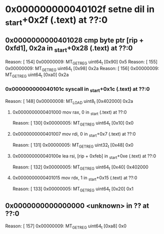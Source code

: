 #+STARTUP: indent
* <<InsnInTrace:9>> 0x000000000040102f setne dil in _start+0x2f (.text) at ??:0
** <<InsnInTrace:8>> 0x0000000000401028 cmp byte ptr [rip + 0xfd1], 0x2a in _start+0x28 (.text) at ??:0
Reason: [       154] 0x00000009: MT_GET_REG uint64_t [0x90] 0x5
Reason: [       155] 0x00000009: MT_GET_REG uint64_t [0x98] 0x2a
Reason: [       156] 0x00000009: MT_GET_REG uint64_t [0xa0] 0x2a
*** <<InsnInTrace:5>> 0x000000000040101c syscall  in _start+0x1c (.text) at ??:0
Reason: [       148] 0x00000008: MT_LOAD uint8_t [0x402000] 0x2a
**** <<InsnInTrace:1>> 0x0000000000401000 mov rax, 0 in _start (.text) at ??:0
Reason: [       130] 0x00000005: MT_GET_REG uint64_t [0x10] 0x0
**** <<InsnInTrace:2>> 0x0000000000401007 mov rdi, 0 in _start+0x7 (.text) at ??:0
Reason: [       131] 0x00000005: MT_GET_REG uint32_t [0x48] 0x0
**** <<InsnInTrace:3>> 0x000000000040100e lea rsi, [rip + 0xfeb] in _start+0xe (.text) at ??:0
Reason: [       132] 0x00000005: MT_GET_REG uint64_t [0x40] 0x402000
**** <<InsnInTrace:4>> 0x0000000000401015 mov rdx, 1 in _start+0x15 (.text) at ??:0
Reason: [       133] 0x00000005: MT_GET_REG uint64_t [0x20] 0x1
** <<InsnInTrace:0>> 0x0000000000000000 <unknown> in ?? at ??:0
Reason: [       157] 0x00000009: MT_GET_REG uint64_t [0xa8] 0x0
